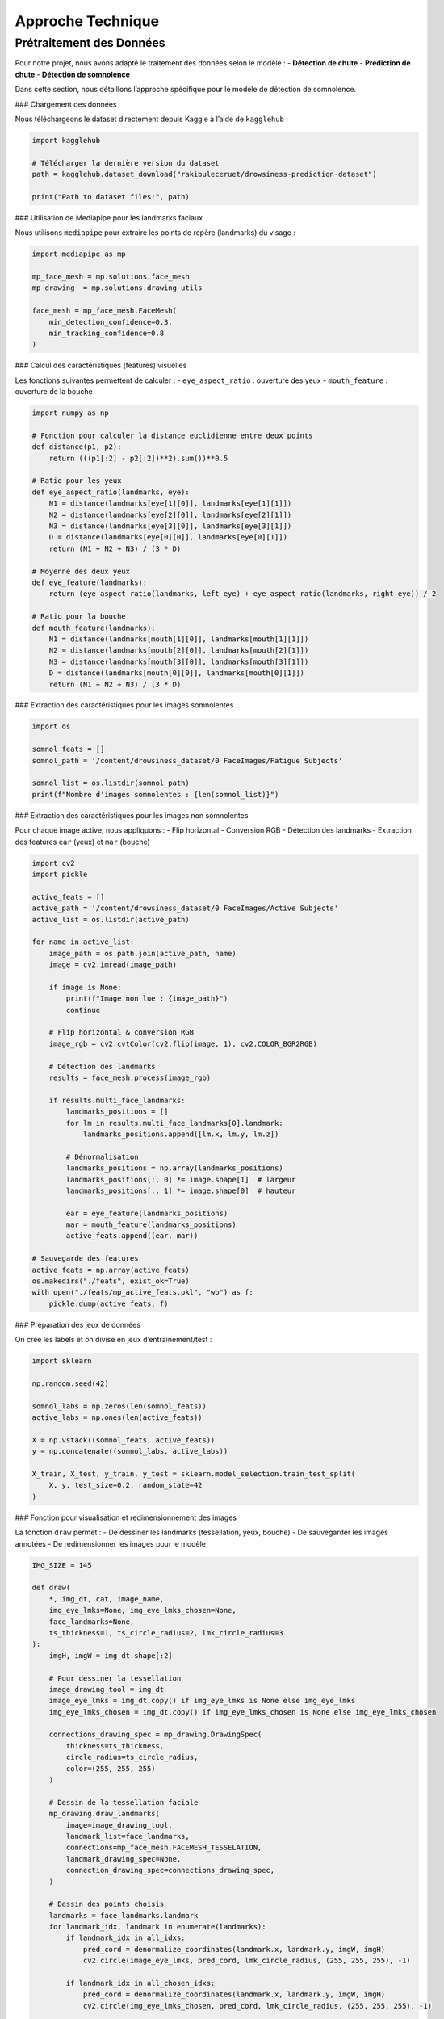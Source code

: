 Approche Technique
==================

Prétraitement des Données
-------------------------

Pour notre projet, nous avons adapté le traitement des données selon le modèle :  
- **Détection de chute**  
- **Prédiction de chute**  
- **Détection de somnolence**  

Dans cette section, nous détaillons l’approche spécifique pour le modèle de détection de somnolence.

### Chargement des données

Nous téléchargeons le dataset directement depuis Kaggle à l’aide de ``kagglehub`` :

.. code-block:: python

    import kagglehub

    # Télécharger la dernière version du dataset
    path = kagglehub.dataset_download("rakibuleceruet/drowsiness-prediction-dataset")

    print("Path to dataset files:", path)

### Utilisation de Mediapipe pour les landmarks faciaux

Nous utilisons ``mediapipe`` pour extraire les points de repère (landmarks) du visage :  

.. code-block:: python

    import mediapipe as mp

    mp_face_mesh = mp.solutions.face_mesh
    mp_drawing  = mp.solutions.drawing_utils

    face_mesh = mp_face_mesh.FaceMesh(
        min_detection_confidence=0.3,
        min_tracking_confidence=0.8
    )

### Calcul des caractéristiques (features) visuelles

Les fonctions suivantes permettent de calculer :
- ``eye_aspect_ratio`` : ouverture des yeux
- ``mouth_feature`` : ouverture de la bouche

.. code-block:: python

    import numpy as np

    # Fonction pour calculer la distance euclidienne entre deux points
    def distance(p1, p2):
        return (((p1[:2] - p2[:2])**2).sum())**0.5

    # Ratio pour les yeux
    def eye_aspect_ratio(landmarks, eye):
        N1 = distance(landmarks[eye[1][0]], landmarks[eye[1][1]])
        N2 = distance(landmarks[eye[2][0]], landmarks[eye[2][1]])
        N3 = distance(landmarks[eye[3][0]], landmarks[eye[3][1]])
        D = distance(landmarks[eye[0][0]], landmarks[eye[0][1]])
        return (N1 + N2 + N3) / (3 * D)

    # Moyenne des deux yeux
    def eye_feature(landmarks):
        return (eye_aspect_ratio(landmarks, left_eye) + eye_aspect_ratio(landmarks, right_eye)) / 2

    # Ratio pour la bouche
    def mouth_feature(landmarks):
        N1 = distance(landmarks[mouth[1][0]], landmarks[mouth[1][1]])
        N2 = distance(landmarks[mouth[2][0]], landmarks[mouth[2][1]])
        N3 = distance(landmarks[mouth[3][0]], landmarks[mouth[3][1]])
        D = distance(landmarks[mouth[0][0]], landmarks[mouth[0][1]])
        return (N1 + N2 + N3) / (3 * D)

### Extraction des caractéristiques pour les images somnolentes

.. code-block:: python

    import os

    somnol_feats = []
    somnol_path = '/content/drowsiness_dataset/0 FaceImages/Fatigue Subjects'

    somnol_list = os.listdir(somnol_path)
    print(f"Nombre d'images somnolentes : {len(somnol_list)}")

### Extraction des caractéristiques pour les images non somnolentes

Pour chaque image active, nous appliquons :
- Flip horizontal
- Conversion RGB
- Détection des landmarks
- Extraction des features ``ear`` (yeux) et ``mar`` (bouche)

.. code-block:: python

    import cv2
    import pickle

    active_feats = []
    active_path = '/content/drowsiness_dataset/0 FaceImages/Active Subjects'
    active_list = os.listdir(active_path)

    for name in active_list:
        image_path = os.path.join(active_path, name)
        image = cv2.imread(image_path)

        if image is None:
            print(f"Image non lue : {image_path}")
            continue

        # Flip horizontal & conversion RGB
        image_rgb = cv2.cvtColor(cv2.flip(image, 1), cv2.COLOR_BGR2RGB)

        # Détection des landmarks
        results = face_mesh.process(image_rgb)

        if results.multi_face_landmarks:
            landmarks_positions = []
            for lm in results.multi_face_landmarks[0].landmark:
                landmarks_positions.append([lm.x, lm.y, lm.z])

            # Dénormalisation
            landmarks_positions = np.array(landmarks_positions)
            landmarks_positions[:, 0] *= image.shape[1]  # largeur
            landmarks_positions[:, 1] *= image.shape[0]  # hauteur

            ear = eye_feature(landmarks_positions)
            mar = mouth_feature(landmarks_positions)
            active_feats.append((ear, mar))

    # Sauvegarde des features
    active_feats = np.array(active_feats)
    os.makedirs("./feats", exist_ok=True)
    with open("./feats/mp_active_feats.pkl", "wb") as f:
        pickle.dump(active_feats, f)

### Préparation des jeux de données

On crée les labels et on divise en jeux d’entraînement/test :  

.. code-block:: python

    import sklearn

    np.random.seed(42)

    somnol_labs = np.zeros(len(somnol_feats))
    active_labs = np.ones(len(active_feats))

    X = np.vstack((somnol_feats, active_feats))
    y = np.concatenate((somnol_labs, active_labs))

    X_train, X_test, y_train, y_test = sklearn.model_selection.train_test_split(
        X, y, test_size=0.2, random_state=42
    )

### Fonction pour visualisation et redimensionnement des images

La fonction ``draw`` permet :  
- De dessiner les landmarks (tessellation, yeux, bouche)
- De sauvegarder les images annotées
- De redimensionner les images pour le modèle

.. code-block:: python

    IMG_SIZE = 145

    def draw(
        *, img_dt, cat, image_name,
        img_eye_lmks=None, img_eye_lmks_chosen=None,
        face_landmarks=None,
        ts_thickness=1, ts_circle_radius=2, lmk_circle_radius=3
    ):
        imgH, imgW = img_dt.shape[:2]

        # Pour dessiner la tessellation
        image_drawing_tool = img_dt
        image_eye_lmks = img_dt.copy() if img_eye_lmks is None else img_eye_lmks
        img_eye_lmks_chosen = img_dt.copy() if img_eye_lmks_chosen is None else img_eye_lmks_chosen

        connections_drawing_spec = mp_drawing.DrawingSpec(
            thickness=ts_thickness,
            circle_radius=ts_circle_radius,
            color=(255, 255, 255)
        )

        # Dessin de la tessellation faciale
        mp_drawing.draw_landmarks(
            image=image_drawing_tool,
            landmark_list=face_landmarks,
            connections=mp_face_mesh.FACEMESH_TESSELATION,
            landmark_drawing_spec=None,
            connection_drawing_spec=connections_drawing_spec,
        )

        # Dessin des points choisis
        landmarks = face_landmarks.landmark
        for landmark_idx, landmark in enumerate(landmarks):
            if landmark_idx in all_idxs:
                pred_cord = denormalize_coordinates(landmark.x, landmark.y, imgW, imgH)
                cv2.circle(image_eye_lmks, pred_cord, lmk_circle_radius, (255, 255, 255), -1)

            if landmark_idx in all_chosen_idxs:
                pred_cord = denormalize_coordinates(landmark.x, landmark.y, imgW, imgH)
                cv2.circle(img_eye_lmks_chosen, pred_cord, lmk_circle_radius, (255, 255, 255), -1)

        # Sauvegarde de l’image annotée
        save_path = os.path.join(
            '/content/drowsiness_dataset/0 FaceImages/Fatigue Subjects' if cat == 'Fatigue Subjects'
            else '/content/drowsiness_dataset/0 FaceImages/Active Subjects',
            image_name
        )
        cv2.imwrite(save_path, image_drawing_tool)

        # Redimensionnement pour le modèle
        resized_array = cv2.resize(image_drawing_tool, (IMG_SIZE, IMG_SIZE))
        return resized_array

